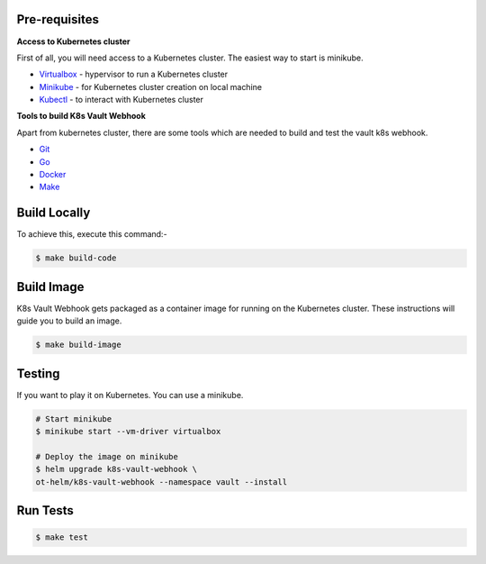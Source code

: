 .. _development:

Pre-requisites
==============

**Access to Kubernetes cluster**

First of all, you will need access to a Kubernetes cluster. The easiest way to start is minikube.

- `Virtualbox <https://www.virtualbox.org/wiki/Downloads>`__ - hypervisor to run a Kubernetes cluster
- `Minikube <https://kubernetes.io/docs/setup/minikube/>`__ - for Kubernetes cluster creation on local machine
- `Kubectl <https://kubernetes.io/docs/tasks/tools/install-kubectl/>`__ - to interact with Kubernetes cluster


**Tools to build K8s Vault Webhook**

Apart from kubernetes cluster, there are some tools which are needed to build and test the vault k8s webhook.

- `Git <https://git-scm.com/downloads>`__
- `Go <https://golang.org/dl/>`__
- `Docker <https://docs.docker.com/install/>`__
- `Make <https://www.gnu.org/software/make/manual/make.html>`__

Build Locally
=============

To achieve this, execute this command:-

.. code:: bash

    $ make build-code

Build Image
===========

K8s Vault Webhook gets packaged as a container image for running on the Kubernetes cluster. These instructions will guide you to build an image.

.. code:: bash

    $ make build-image

Testing
=======

If you want to play it on Kubernetes. You can use a minikube.

.. code:: bash

    # Start minikube
    $ minikube start --vm-driver virtualbox

    # Deploy the image on minikube
    $ helm upgrade k8s-vault-webhook \
    ot-helm/k8s-vault-webhook --namespace vault --install

Run Tests
=========

.. code:: bash

    $ make test
